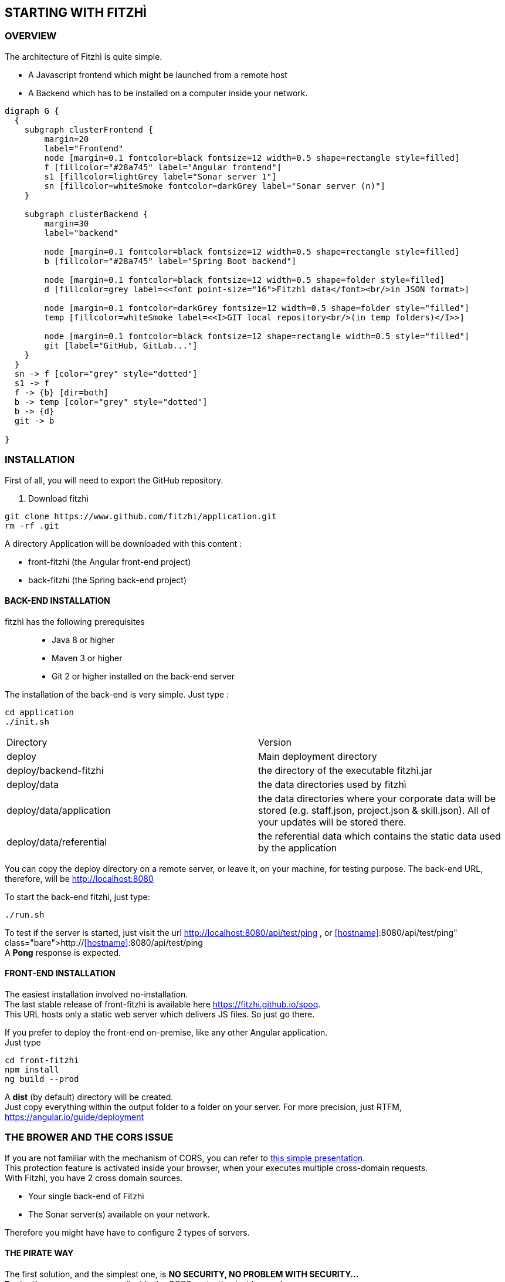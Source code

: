 == STARTING WITH FITZHÌ
:nofooter:

=== OVERVIEW

The architecture of Fitzhì is quite simple.

* A Javascript frontend which might be launched from a remote host
* A Backend which has to be installed on a computer inside your network.


[graphviz, "main"]
....
digraph G {
  { 
    subgraph clusterFrontend { 
        margin=20
        label="Frontend"
        node [margin=0.1 fontcolor=black fontsize=12 width=0.5 shape=rectangle style=filled]
        f [fillcolor="#28a745" label="Angular frontend"]
        s1 [fillcolor=lightGrey label="Sonar server 1"]
        sn [fillcolor=whiteSmoke fontcolor=darkGrey label="Sonar server (n)"]
    }

    subgraph clusterBackend { 
        margin=30
        label="backend"

        node [margin=0.1 fontcolor=black fontsize=12 width=0.5 shape=rectangle style=filled]
        b [fillcolor="#28a745" label="Spring Boot backend"]

        node [margin=0.1 fontcolor=black fontsize=12 width=0.5 shape=folder style=filled]
        d [fillcolor=grey label=<<font point-size="16">Fitzhì data</font><br/>in JSON format>]
        
        node [margin=0.1 fontcolor=darkGrey fontsize=12 width=0.5 shape=folder style="filled"]
        temp [fillcolor=whiteSmoke label=<<I>GIT local repository<br/>(in temp folders)</I>>]

        node [margin=0.1 fontcolor=black fontsize=12 shape=rectangle width=0.5 style="filled"]
        git [label="GitHub, GitLab..."]
    }
  }
  sn -> f [color="grey" style="dotted"]
  s1 -> f
  f -> {b} [dir=both]
  b -> temp [color="grey" style="dotted"]
  b -> {d}
  git -> b

}
....

=== INSTALLATION

First of all, you will need to export the GitHub repository.

. Download fitzhì
[source, shell]
----
git clone https://www.github.com/fitzhi/application.git
rm -rf .git
----

A directory Application will be downloaded with this content :

* front-fitzhi (the Angular front-end project)
* back-fitzhi  (the Spring back-end project)

==== BACK-END INSTALLATION

fitzhì has the following prerequisites:::
* Java 8 or higher
* Maven 3 or higher
* Git 2 or higher installed on the back-end server


The installation of the back-end is very simple. Just type :

[source, shell]
----
cd application
./init.sh
----

|===
|Directory |Version
|deploy
|Main deployment directory
|deploy/backend-fitzhi
|the directory of the executable fitzhì.jar
|deploy/data
|the data directories used by fitzhì
|deploy/data/application
|the data directories where your corporate data will be stored (e.g. staff.json, project.json & skill.json). All of your updates will be stored there.
|deploy/data/referential
|the referential data which contains the static data used by the application
|===

You can copy the deploy directory on a remote server, or leave it, on your machine, for testing purpose.
The back-end URL, therefore, will be http://localhost:8080 


To start the back-end fitzhì, just type:
[source, shell]
----
./run.sh
----

To test if the server is started, just visit the url http://localhost:8080/api/test/ping[window=_blank] , or http://<<hostname>>:8080/api/test/ping  +
A **Pong** response is expected.


==== FRONT-END INSTALLATION

The easiest installation involved no-installation. +
The last stable release of front-fitzhì is available here https://fitzhi.github.io/spoq[window=_blank]. +
This URL hosts only a static web server which delivers JS files. So just go there.

If you prefer to deploy the front-end on-premise, like any other Angular application. +
Just type 
[source, shell]
----
cd front-fitzhi
npm install
ng build --prod 
----

A *dist* (by default) directory will be created. +
Just copy everything within the output folder to a folder on your server.
For more precision, just RTFM, https://angular.io/guide/deployment

=== THE BROWER AND THE CORS ISSUE
If you are not familiar with the mechanism of CORS, you can refer to https://en.wikipedia.org/wiki/Cross-origin_resource_sharing[this simple presentation, window=_blank]. +
This protection feature is activated inside your browser, when your executes multiple cross-domain requests. +
With Fitzhì, you have 2 cross domain sources.

* Your single back-end of Fitzhì
* The Sonar server(s) available on your network.

Therefore you might have have to configure 2 types of servers.


==== THE PIRATE WAY
The first solution, and the simplest one, is **NO SECURITY, NO PROBLEM WITH SECURITY...** +
*For testing purpose*, your can disable the CORS protection inside your browser. 

With Chrome, you just need to pass the argument `--disable-web-security` at start-up. +
A startup file `*chrome.sh*`, is provided in the project folder. 

* Control that no instance of Chrome is running
* and then just launch that script.

CAUTION: Avoid using that instance to surf on the Web.

==== THE BACKEND OF FITZHÌ
You will setup your CORS policy with the property `*allowedOrigins*` located in the `*application.properties*` file. +
You will find below an extract from this file.

[source]
----
#
# This property is necessary to declare the host from where the front-end will access this server.
# In order to prevent any CORS exception, you have to setup your front-end URL.
# Default setting accepts 2 URL :
# - The local default URL is you have installed the front-end directly on your machine
# - the https://spoq.io hosting the front-end on the WWW
#
allowedOrigins=http://localhost:4200,https://spoq.io
----

==== THE SONAR CONFIGURATION
Sonar server is deployed on a Tomcat server. +
Therefore, the CORS policy of Sonar is in fact the CORS policy of Tomcat, which stands in the file `*web.xml*`.

You just need to declare the CORS filter and its settings. +
Your can add the lines below to your `web.xml` file. We guess that these tag are enoughly explicit.

https://tomcat.apache.org/tomcat-7.0-doc/config/filter.html#CORS_Filter[You can refer to this documentation if you need further explanation, window=_blank].

[source, xml]
----
<filter>
  <filter-name>CorsFilter</filter-name>
  <filter-class>org.apache.catalina.filters.CorsFilter</filter-class>
  <init-param>
    <param-name>cors.allowed.origins</param-name>
    <param-value>http://localhost:4200, https://spoq.io</param-value>
  </init-param>
  <init-param>
    <param-name>cors.allowed.methods</param-name>
    <param-value>GET,POST,HEAD,OPTIONS,PUT</param-value>
  </init-param>
  <init-param>
    <param-name>cors.allowed.headers</param-name>
    <param-value>Content-Type,X-Requested-With,accept,Origin,Access-Control-Request-Method,Access-Control-Request-Headers</param-value>
  </init-param>
  <init-param>
    <param-name>cors.exposed.headers</param-name>
    <param-value>Access-Control-Allow-Origin,Access-Control-Allow-Credentials</param-value>
  </init-param>
</filter>
<filter-mapping>
  <filter-name>CorsFilter</filter-name>
  <url-pattern>/*</url-pattern>
</filter-mapping>

----



=== FIRST START OF FITZHI

The common sense might consider that there can be *only* one first launch. 
In fact, *two* are available for Fitzhì : the first launch and the *very* first launch. +


==== THE VERY FIRST START
The first ever user inside Fitzhì will be the first administrative user, and therefore its owner. +
_At the beginning, God enters in Fitzhì and performs all initialization_. +
Fitzhì detects the first ever interaction & creates the file **connection.txt** to save & _(in a way)_ celebrate this first connection. +
Then you just have to follow the steppers +

image::/assets/img/installation/very-first-connection-1.png[600,500]

IMPORTANT: The first panel saves in the permanent local storage the URL of your backend server. Default is localhost:8080. You will have to remove this entry if you plan to move this server _(an entry in the backlog will simplify this operation)_.

==== THE FIRST START 
Each user in Fitzhì will experience a first launch. +
Depending on a property set in file `*application.properties*`, Fitzhi users can self-register themselves, or not. If not, they have to be already created _(Yogi Berrism, Una perogrullada, Une verità lapalissiana, une lapalissade, Een waarheid als een koe, Tårta på tårta)_. + 
Default settings allow the self-registration.

[source]
....
#
# Does Fitzhì allow self registration ?
# Either, everyone can create his own user, by simply connecting to the Fitzhi URL
# Or a login must be already present for each new user in the staff collection.
#
allowSelfRegistration=true
....

